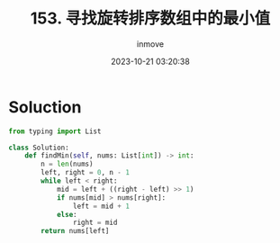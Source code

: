 #+TITLE: 153. 寻找旋转排序数组中的最小值
#+DATE: 2023-10-21 03:20:38
#+DISPLAY: t
#+STARTUP: indent
#+OPTIONS: toc:10
#+AUTHOR: inmove
#+CATEGORIES: Leetcode
#+DIFFICULTY: Medium

* Soluction
#+begin_src python
  from typing import List

  class Solution:
      def findMin(self, nums: List[int]) -> int:
          n = len(nums)
          left, right = 0, n - 1
          while left < right:
              mid = left + ((right - left) >> 1)
              if nums[mid] > nums[right]:
                  left = mid + 1
              else:
                  right = mid
          return nums[left]
#+end_src

